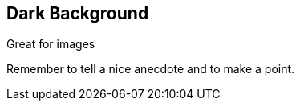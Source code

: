 [background-color="#404040"]
== Dark Background

// Any CSS color will do the trick

Great for images

[.notes]
--
Remember to tell a nice anecdote and to make a point.
--

